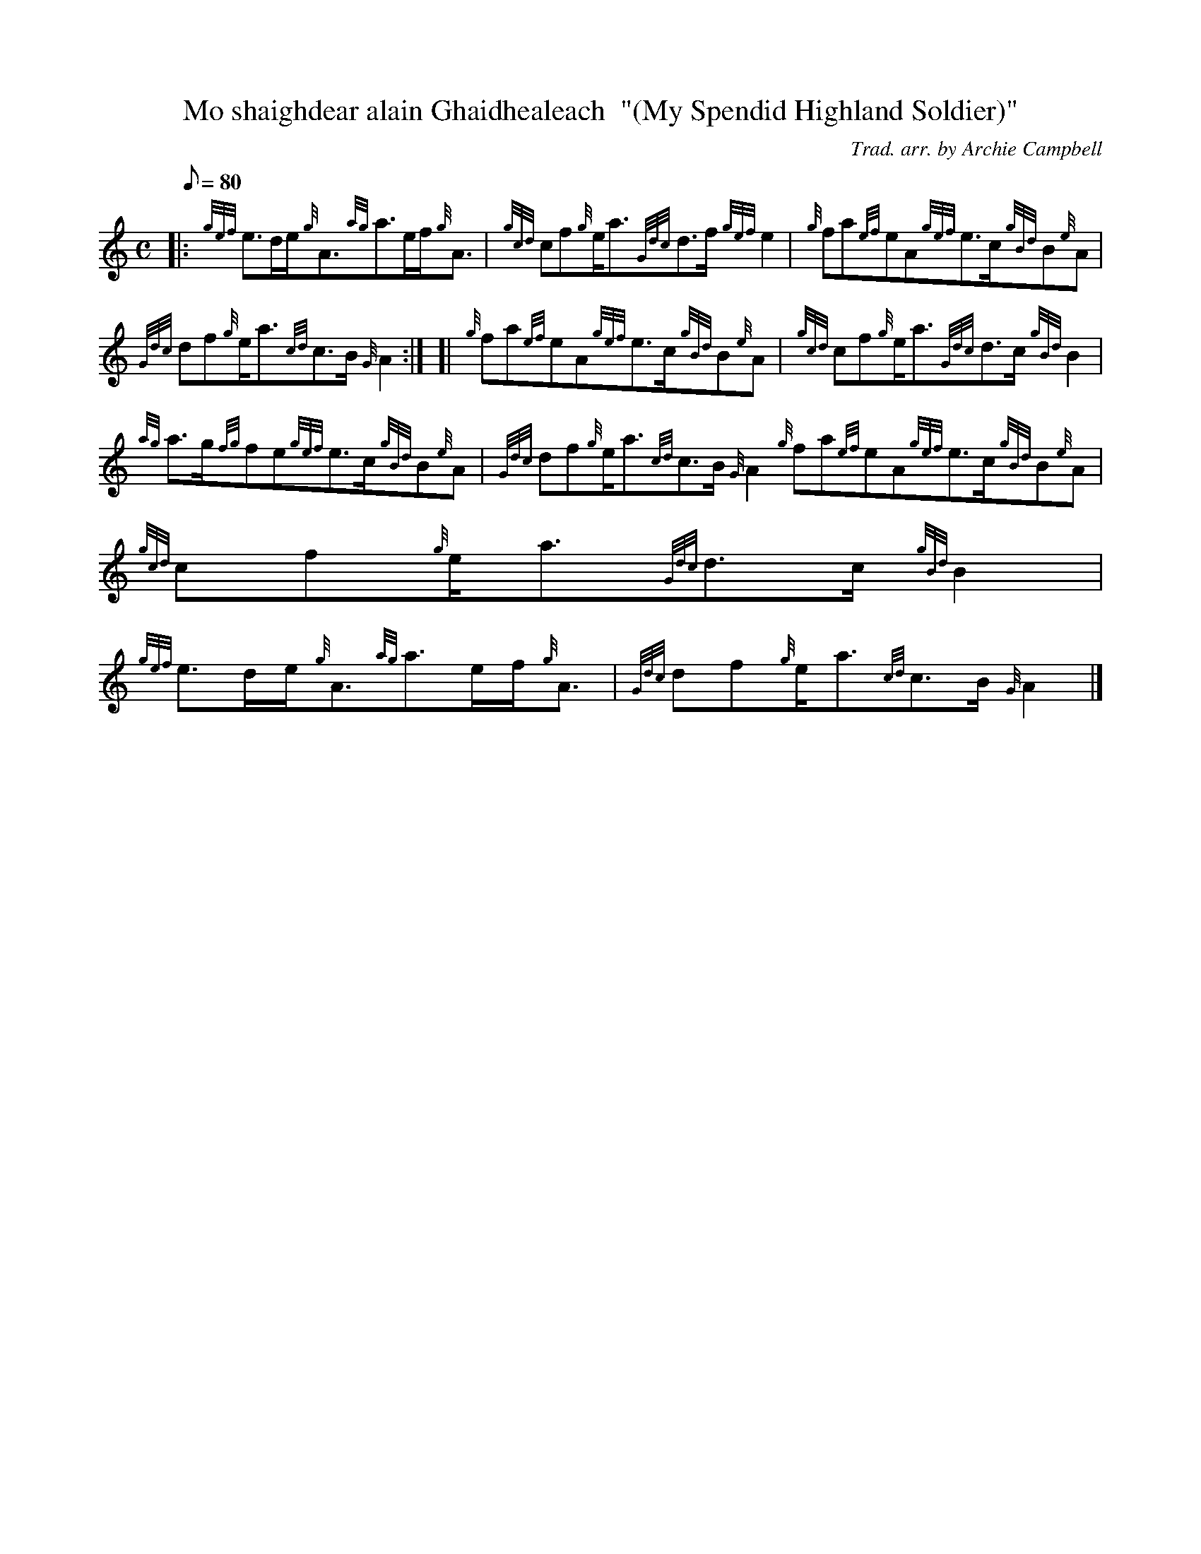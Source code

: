 X:1
T:Mo shaighdear alain Ghaidhealeach  "(My Spendid Highland Soldier)"
M:C
L:1/8
Q:80
C:Trad. arr. by Archie Campbell
S:Air
K:HP
|: {gef}e3/2d/2e/2{g}A3/2{ag}a3/2e/2f/2{g}A3/2|
{gcd}cf{g}e/2a3/2{Gdc}d3/2f/2{gef}e2|
{g}fa{ef}eA{gef}e3/2c/2{gBd}B{e}A|  !
{Gdc}df{g}e/2a3/2{cd}c3/2B/2{G}A2:| [|
{g}fa{ef}eA{gef}e3/2c/2{gBd}B{e}A|
{gcd}cf{g}e/2a3/2{Gdc}d3/2c/2{gBd}B2|  !
{ag}a3/2g/2{fg}fe{gef}e3/2c/2{gBd}B{e}A|
{Gdc}df{g}e/2a3/2{cd}c3/2B/2{G}A2{g}fa{ef}eA{gef}e3/2c/2{gBd}B{e}A|
{gcd}cf{g}e/2a3/2{Gdc}d3/2c/2{gBd}B2|  !
{gef}e3/2d/2e/2{g}A3/2{ag}a3/2e/2f/2{g}A3/2|
{Gdc}df{g}e/2a3/2{cd}c3/2B/2{G}A2|]

